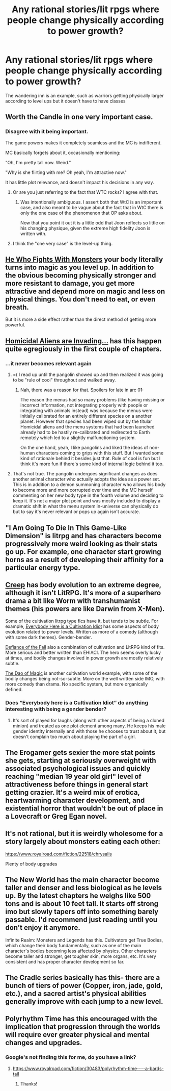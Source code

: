 #+TITLE: Any rational stories/lit rpgs where people change physically according to power growth?

* Any rational stories/lit rpgs where people change physically according to power growth?
:PROPERTIES:
:Author: mannieCx
:Score: 11
:DateUnix: 1589669876.0
:DateShort: 2020-May-17
:END:
The wandering inn is an example, such as warriors getting physically larger according to level ups but it doesn't have to have classes


** Worth the Candle in one very important case.
:PROPERTIES:
:Author: NoYouTryAnother
:Score: 21
:DateUnix: 1589671197.0
:DateShort: 2020-May-17
:END:

*** Disagree with it being important.

The game powers makes it completely seamless and the MC is indifferent.

MC basically forgets about it, occasionally mentioning:

"Oh, I'm pretty tall now. Weird."

"Why is she flirting with me? Oh yeah, I'm attractive now."

It has little plot relevance, and doesn't impact his decisions in any way.
:PROPERTIES:
:Author: Revisional_Sin
:Score: 9
:DateUnix: 1589749528.0
:DateShort: 2020-May-18
:END:

**** Or are you just referring to the fact that WTC rocks? I agree with that.
:PROPERTIES:
:Author: Revisional_Sin
:Score: 3
:DateUnix: 1589868392.0
:DateShort: 2020-May-19
:END:

***** Was intentionally ambiguous. I assert both that WtC is an important case, and also meant to be vague about the fact that in WtC there is only the one case of the phenomenon that OP asks about.

Now that you point it out it is a little odd that Joon reflects so little on his changing physique, given the extreme high fidelity Joon is written with.
:PROPERTIES:
:Author: NoYouTryAnother
:Score: 6
:DateUnix: 1589943750.0
:DateShort: 2020-May-20
:END:


**** I think the "one very case" is the level-up thing.
:PROPERTIES:
:Author: Mr-Mister
:Score: 2
:DateUnix: 1589983343.0
:DateShort: 2020-May-20
:END:


** [[https://www.royalroad.com/fiction/26294/he-who-fights-with-monsters][He Who Fights With Monsters]] your body literally turns into magic as you level up. In addition to the obvious becoming physically stronger and more resistant to damage, you get more attractive and depend more on magic and less on physical things. You don't need to eat, or even breath.

But it is more a side effect rather than the direct method of getting more powerful.
:PROPERTIES:
:Author: Watchful1
:Score: 10
:DateUnix: 1589680934.0
:DateShort: 2020-May-17
:END:


** [[https://www.royalroad.com/fiction/24203/homicidal-aliens-are-invading-and-all-i-got-is][Homicidal Aliens are Invading...]] has this happen quite egregiously in the first couple of chapters.
:PROPERTIES:
:Author: edwardkmett
:Score: 5
:DateUnix: 1589676591.0
:DateShort: 2020-May-17
:END:

*** ...it never becomes relevant again
:PROPERTIES:
:Author: earnestadmission
:Score: 4
:DateUnix: 1589708276.0
:DateShort: 2020-May-17
:END:

**** =( I read up until the pangolin showed up and then realized it was going to be "rule of cool" throughout and walked away.
:PROPERTIES:
:Author: edwardkmett
:Score: 2
:DateUnix: 1589711151.0
:DateShort: 2020-May-17
:END:

***** Nah, there was a reason for that. Spoilers for late in arc 01:

The reason the menus had so many problems (like having missing or incorrect information, not integrating properly with people or integrating with animals instead) was because the menus were initially calibrated for an entirely different species on a another planet. However that species had been wiped out by the titular Homicidal aliens and the menu systems that had been launched already had to be hastily re-calibrated and redirected to Earth remotely which led to a slightly malfunctioning system.

On the one hand, yeah, I like pangolins and liked the ideas of non-human characters coming to grips with this stuff. But I wanted some kind of rationale behind it besides just that. Rule of cool is fun but I think it's more fun if there's some kind of internal logic behind it too.
:PROPERTIES:
:Author: EmperorJustin
:Score: 1
:DateUnix: 1589873071.0
:DateShort: 2020-May-19
:END:


**** That's not true. The pangolin undergoes significant changes as does another animal character who actually adopts the idea as a power set. This is in addition to a demon summoning character who allows his body to become more and more corrupted over time and the MC herself commenting on her new body type in the fourth volume and deciding to keep it. It's not a major plot point and was mostly included to display a dramatic shift in what the menu system in-universe can physically do but to say it's never relevant or pops up again isn't accurate.
:PROPERTIES:
:Author: EmperorJustin
:Score: 1
:DateUnix: 1589872809.0
:DateShort: 2020-May-19
:END:


** "I Am Going To Die In This Game-Like Dimension" is litrpg and has characters become progressively more weird looking as their stats go up. For example, one character start growing horns as a result of developing their affinity for a particular energy type.
:PROPERTIES:
:Author: grekhaus
:Score: 4
:DateUnix: 1589760924.0
:DateShort: 2020-May-18
:END:


** [[https://www.royalroad.com/fiction/29145/creep][Creep]] has body evolution to an extreme degree, although it isn't LitRPG. It's more of a superhero drama a bit like Worm with transhumanist themes (his powers are like Darwin from X-Men).

Some of the cultivation litrpg type fics have it, but tends to be subtle. For example, [[https://www.royalroad.com/fiction/31837/everybody-here-is-a-cultivation-idiot][Everybody Here is a Cultivation Idiot]] has some aspects of body evolution related to power levels. Written as more of a comedy (although with some dark themes). Gender-bender.

[[https://www.royalroad.com/fiction/24709/defiance-of-the-fall][Defiance of the Fall]] also a combination of cultivation and LitRPG kind of fits. More serious and better written than EHIACI. The hero seems overly lucky at times, and bodily changes involved in power growth are mostly relatively subtle.

[[https://www.royalroad.com/fiction/11397/the-dao-of-magic][The Dao of Magic]] is another cultivation world example, with some of the bodily changes being not-so-subtle. More on the well written side IMO, with more comedy than drama. No specific system, but more organically defined.
:PROPERTIES:
:Author: lsparrish
:Score: 4
:DateUnix: 1589826746.0
:DateShort: 2020-May-18
:END:

*** Does “Everybody here is a Cultivation Idiot” do anything interesting with being a gender bender?
:PROPERTIES:
:Author: Adeen_Dragon
:Score: 1
:DateUnix: 1589859880.0
:DateShort: 2020-May-19
:END:

**** It's sort of played for laughs (along with other aspects of being a cloned minion) and treated as one plot element among many. He keeps his male gender identity internally and with those he chooses to trust about it, but doesn't complain too much about playing the part of a girl.
:PROPERTIES:
:Author: lsparrish
:Score: 1
:DateUnix: 1590089959.0
:DateShort: 2020-May-22
:END:


** The Erogamer gets sexier the more stat points she gets, starting at seriously overweight with associated psychological issues and quickly reaching "median 19 year old girl" level of attractiveness before things in general start getting crazier. It's a weird mix of erotica, heartwarming character development, and existential horror that wouldn't be out of place in a Lovecraft or Greg Egan novel.
:PROPERTIES:
:Author: CronoDAS
:Score: 12
:DateUnix: 1589687911.0
:DateShort: 2020-May-17
:END:


** It's not rational, but it is weirdly wholesome for a story largely about monsters eating each other:

[[https://www.royalroad.com/fiction/22518/chrysalis]]

Plenty of body upgrades
:PROPERTIES:
:Author: jimmy77james
:Score: 7
:DateUnix: 1589685380.0
:DateShort: 2020-May-17
:END:


** The New World has the main character become taller and denser and less biological as he levels up. By the latest chapters he weighs like 500 tons and is about 10 feet tall. It starts off strong imo but slowly tapers off into something barely passable. I'd recommend just reading until you don't enjoy it anymore.

Infinite Realm: Monsters and Legends has this. Cultivators get True Bodies, which change their body fundamentally, such as one of the main character's bodies becoming less affected by physics. Other characters become taller and stronger, get tougher skin, more organs, etc. It's very consistent and has proper character development so far.
:PROPERTIES:
:Author: CaramilkThief
:Score: 2
:DateUnix: 1589784318.0
:DateShort: 2020-May-18
:END:


** The Cradle series basically has this- there are a bunch of tiers of power (Copper, iron, jade, gold, etc.), and a sacred artist's physical abilities generally improve with each jump to a new level.
:PROPERTIES:
:Author: paradoxinclination
:Score: 4
:DateUnix: 1589679137.0
:DateShort: 2020-May-17
:END:


** Polyrhythm Time has this encouraged with the implication that progression through the worlds will require ever greater physical and mental changes and upgrades.
:PROPERTIES:
:Author: OnlyEvonix
:Score: 1
:DateUnix: 1589739183.0
:DateShort: 2020-May-17
:END:

*** Google's not finding this for me, do you have a link?
:PROPERTIES:
:Author: Flashbunny
:Score: 2
:DateUnix: 1590024119.0
:DateShort: 2020-May-21
:END:

**** [[https://www.royalroad.com/fiction/30483/polyrhythm-time----a-bards-tail]]
:PROPERTIES:
:Author: OnlyEvonix
:Score: 1
:DateUnix: 1590024302.0
:DateShort: 2020-May-21
:END:

***** Thanks!
:PROPERTIES:
:Author: Flashbunny
:Score: 2
:DateUnix: 1590024421.0
:DateShort: 2020-May-21
:END:
